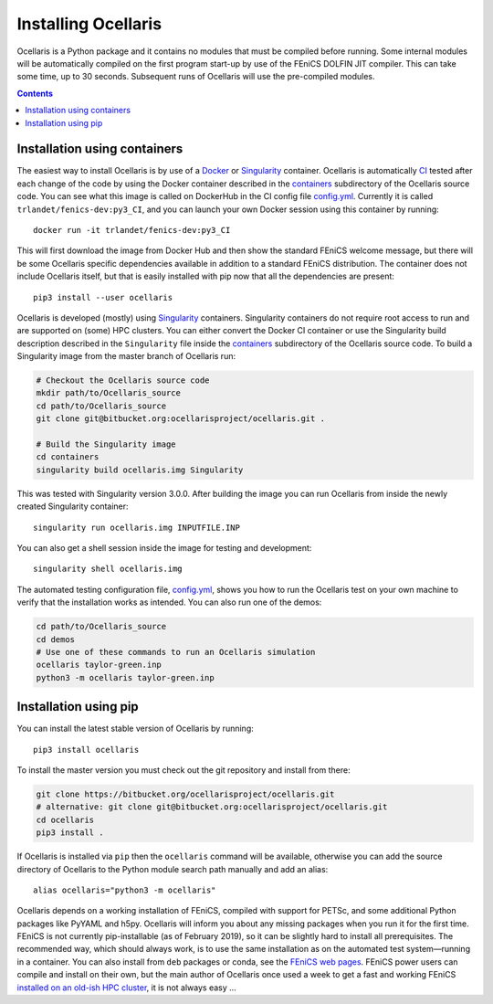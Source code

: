 Installing Ocellaris
--------------------

Ocellaris is a Python package and it contains no modules that must be compiled before running. Some internal modules will be automatically compiled on the first program start-up by use of the FEniCS DOLFIN JIT compiler. This can take some time, up to 30 seconds. Subsequent runs of Ocellaris will use the pre-compiled modules.


.. contents:: Contents
    :local:


.. _label-containers:

Installation using containers
.............................

The easiest way to install Ocellaris is by use of a Docker_ or Singularity_ container. Ocellaris is automatically CI_ tested after each change of the code by using the Docker container described in the containers_ subdirectory of the Ocellaris source code. You can see what this image is called on DockerHub in the CI config file `config.yml`_. Currently it is called ``trlandet/fenics-dev:py3_CI``, and you can launch your own Docker session using this container by running::

  docker run -it trlandet/fenics-dev:py3_CI

This will first download the image from Docker Hub and then show the standard FEniCS welcome message, but there will be some Ocellaris specific dependencies available in addition to a standard FEniCS distribution. The container does not include Ocellaris itself, but that is easily installed with pip now that all the dependencies are present::

  pip3 install --user ocellaris

Ocellaris is developed (mostly) using Singularity_ containers. Singularity containers do not require root access to run and are supported on (some) HPC clusters. You can either convert the Docker CI container or use the Singularity build description described in the ``Singularity`` file inside the  containers_ subdirectory of the Ocellaris source code. To build a Singularity image from the master branch of Ocellaris run:

.. code:: shell

  # Checkout the Ocellaris source code
  mkdir path/to/Ocellaris_source
  cd path/to/Ocellaris_source
  git clone git@bitbucket.org:ocellarisproject/ocellaris.git .

  # Build the Singularity image
  cd containers
  singularity build ocellaris.img Singularity

This was tested with Singularity version 3.0.0. After building the image you can run Ocellaris from inside the newly created Singularity container::

  singularity run ocellaris.img INPUTFILE.INP

You can also get a shell session inside the image for testing and development::

  singularity shell ocellaris.img

The automated testing configuration file, `config.yml`_, shows you how to run the Ocellaris test on your own machine to verify that the installation works as intended. You can also run one of the demos:

.. code:: shell

  cd path/to/Ocellaris_source
  cd demos
  # Use one of these commands to run an Ocellaris simulation
  ocellaris taylor-green.inp
  python3 -m ocellaris taylor-green.inp

Installation using pip
......................

You can install the latest stable version of Ocellaris by running::

    pip3 install ocellaris

To install the master version you must check out the git repository and install from there:

.. code:: shell

  git clone https://bitbucket.org/ocellarisproject/ocellaris.git
  # alternative: git clone git@bitbucket.org:ocellarisproject/ocellaris.git
  cd ocellaris
  pip3 install .

If Ocellaris is installed via ``pip`` then the ``ocellaris`` command will be available, otherwise you can add the source directory of Ocellaris to the Python module search path manually and add an alias::

    alias ocellaris="python3 -m ocellaris"

Ocellaris depends on a working installation of FEniCS, compiled with support for PETSc, and some additional Python packages like PyYAML and h5py. Ocellaris will inform you about any missing packages when you run it for the first time. FEniCS is not currently pip-installable (as of February 2019), so it can be slightly hard to install all prerequisites. The recommended way, which should always work, is to use the same installation as on the automated test system—running in a container. You can also install from ``deb`` packages or conda, see the `FEniCS web pages <https://fenicsproject.org/download/>`_. FEniCS power users can compile and install on their own, but the main author of Ocellaris once used a week to get a fast and working FEniCS `installed on an old-ish HPC cluster <https://bitbucket.org/trlandet/fenics-on-abel>`_, it is not always easy ...

.. _config.yml: https://bitbucket.org/ocellarisproject/ocellaris/src/master/.circleci/config.yml
.. _containers: https://bitbucket.org/ocellarisproject/ocellaris/src/master/containers
.. _Singularity: https://www.sylabs.io/singularity/
.. _Docker: https://www.docker.com/
.. _CI: https://circleci.com/bb/ocellarisproject/ocellaris/tree/master


